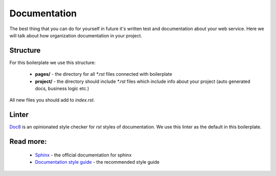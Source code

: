 Documentation
=============

The best thing that you can do for yourself in future it's written test and
documentation about your web service. Here we will talk about how organization
documentation in your project.

Structure
---------

For this boilerplate we use this structure:

   - **pages/** -
     the directory for all `*.rst` files connected with boilerplate
   - **project/** -
     the directory should include `*.rst` files which include info
     about your project (auto generated docs, business logic etc.)

All new files you should add to *index.rst*.

Linter
------

`Doc8 <https://github.com/openstack/doc8>`_ is an opinionated style checker
for *rst* styles of documentation. We use this linter as the default in this
boilerplate.

Read more:
----------

    - `Sphinx <http://www.sphinx-doc.org/en/master/usage/quickstart.html>`_ - the official documentation for sphinx

    - `Documentation style guide <https://documentation-style-guide-sphinx.readthedocs.io/en/latest/style-guide.html>`_ - the recommended style guide
